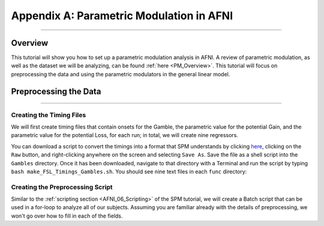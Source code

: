 .. _AppendixA_ParametricModulation:

=========================================
Appendix A: Parametric Modulation in AFNI
=========================================

-----------------

Overview
********

This tutorial will show you how to set up a parametric modulation analysis in AFNI. A review of parametric modulation, as well as the dataset we will be analyzing, can be found :ref:`here <PM_Overview>`. This tutorial will focus on preprocessing the data and using the parametric modulators in the general linear model.

Preprocessing the Data
**********************

------------------

Creating the Timing Files
^^^^^^^^^^^^^^^^^^^^^^^^^

We will first create timing files that contain onsets for the Gamble, the parametric value for the potential Gain, and the parametric value for the potential Loss, for each run; in total, we will create nine regressors.

You can download a script to convert the timings into a format that SPM understands by clicking `here <https://github.com/andrewjahn/FSL_Scripts/blob/master/make_FSL_Timings_Gambles.sh>`__, clicking on the ``Raw`` button, and right-clicking anywhere on the screen and selecting ``Save As``. Save the file as a shell script into the ``Gambles`` directory. Once it has been downloaded, navigate to that directory with a Terminal and run the script by typing ``bash make_FSL_Timings_Gambles.sh``. You should see nine text files in each ``func`` directory:

.. figure:: Appendix_F_Onsets.png

Creating the Preprocessing Script
^^^^^^^^^^^^^^^^^^^^^^^^^^^^^^^^^

Similar to the :ref:`scripting section <AFNI_06_Scripting>` of the SPM tutorial, we will create a Batch script that can be used in a for-loop to analyze all of our subjects. Assuming you are familiar already with the details of preprocessing, we won't go over how to fill in each of the fields.
